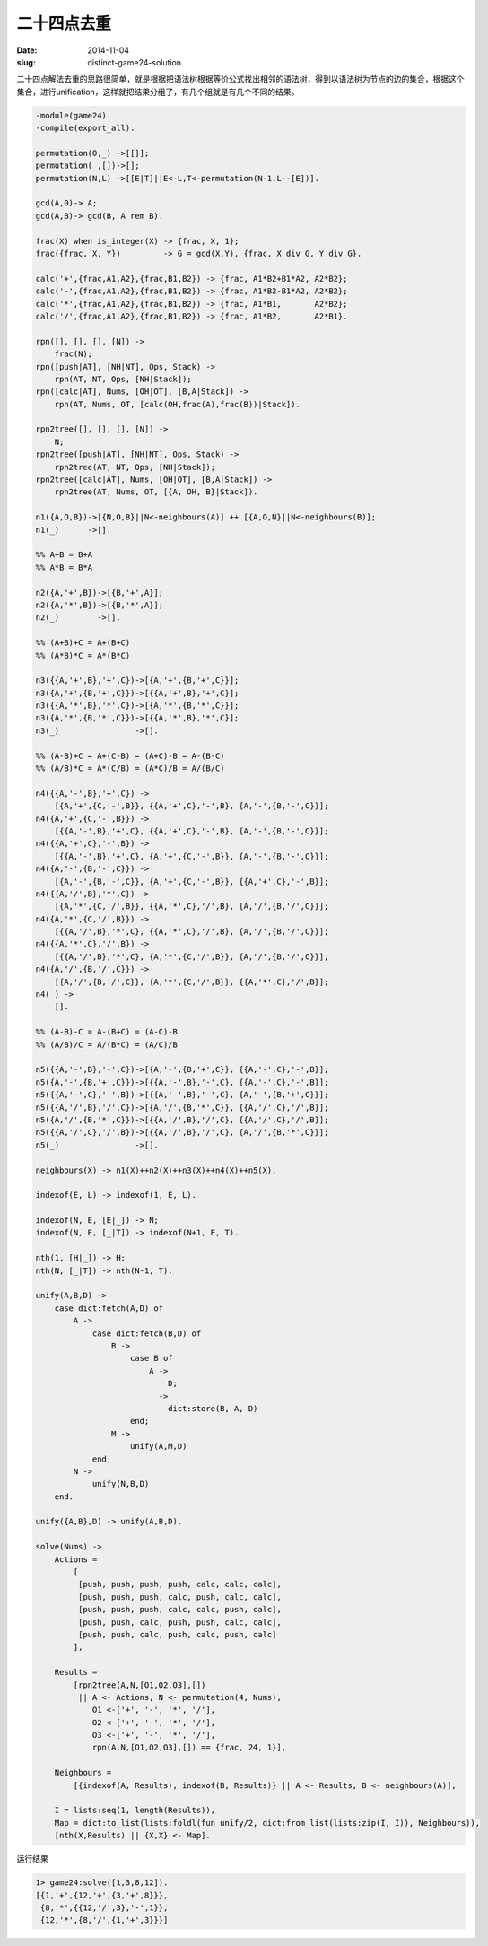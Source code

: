 ============
二十四点去重
============

:date: 2014-11-04
:slug: distinct-game24-solution


二十四点解法去重的思路很简单，就是根据把语法树根据等价公式找出相邻的语法树，得到以语法树为节点的边的集合，根据这个集合，进行unification，这样就把结果分组了，有几个组就是有几个不同的结果。

.. more

.. code:: erlang

    -module(game24).
    -compile(export_all).

    permutation(0,_) ->[[]];
    permutation(_,[])->[];
    permutation(N,L) ->[[E|T]||E<-L,T<-permutation(N-1,L--[E])].

    gcd(A,0)-> A;
    gcd(A,B)-> gcd(B, A rem B).

    frac(X) when is_integer(X) -> {frac, X, 1};
    frac({frac, X, Y})         -> G = gcd(X,Y), {frac, X div G, Y div G}.

    calc('+',{frac,A1,A2},{frac,B1,B2}) -> {frac, A1*B2+B1*A2, A2*B2};
    calc('-',{frac,A1,A2},{frac,B1,B2}) -> {frac, A1*B2-B1*A2, A2*B2};
    calc('*',{frac,A1,A2},{frac,B1,B2}) -> {frac, A1*B1,       A2*B2};
    calc('/',{frac,A1,A2},{frac,B1,B2}) -> {frac, A1*B2,       A2*B1}.

    rpn([], [], [], [N]) ->
        frac(N);
    rpn([push|AT], [NH|NT], Ops, Stack) ->
        rpn(AT, NT, Ops, [NH|Stack]);
    rpn([calc|AT], Nums, [OH|OT], [B,A|Stack]) ->
        rpn(AT, Nums, OT, [calc(OH,frac(A),frac(B))|Stack]).

    rpn2tree([], [], [], [N]) ->
        N;
    rpn2tree([push|AT], [NH|NT], Ops, Stack) ->
        rpn2tree(AT, NT, Ops, [NH|Stack]);
    rpn2tree([calc|AT], Nums, [OH|OT], [B,A|Stack]) ->
        rpn2tree(AT, Nums, OT, [{A, OH, B}|Stack]).

    n1({A,O,B})->[{N,O,B}||N<-neighbours(A)] ++ [{A,O,N}||N<-neighbours(B)];
    n1(_)      ->[].

    %% A+B = B+A
    %% A*B = B*A

    n2({A,'+',B})->[{B,'+',A}];
    n2({A,'*',B})->[{B,'*',A}];
    n2(_)        ->[].

    %% (A+B)+C = A+(B+C)
    %% (A*B)*C = A*(B*C)

    n3({{A,'+',B},'+',C})->[{A,'+',{B,'+',C}}];
    n3({A,'+',{B,'+',C}})->[{{A,'+',B},'+',C}];
    n3({{A,'*',B},'*',C})->[{A,'*',{B,'*',C}}];
    n3({A,'*',{B,'*',C}})->[{{A,'*',B},'*',C}];
    n3(_)                ->[].

    %% (A-B)+C = A+(C-B) = (A+C)-B = A-(B-C)
    %% (A/B)*C = A*(C/B) = (A*C)/B = A/(B/C)

    n4({{A,'-',B},'+',C}) ->
        [{A,'+',{C,'-',B}}, {{A,'+',C},'-',B}, {A,'-',{B,'-',C}}];
    n4({A,'+',{C,'-',B}}) ->
        [{{A,'-',B},'+',C}, {{A,'+',C},'-',B}, {A,'-',{B,'-',C}}];
    n4({{A,'+',C},'-',B}) ->
        [{{A,'-',B},'+',C}, {A,'+',{C,'-',B}}, {A,'-',{B,'-',C}}];
    n4({A,'-',{B,'-',C}}) ->
        [{A,'-',{B,'-',C}}, {A,'+',{C,'-',B}}, {{A,'+',C},'-',B}];
    n4({{A,'/',B},'*',C}) ->
        [{A,'*',{C,'/',B}}, {{A,'*',C},'/',B}, {A,'/',{B,'/',C}}];
    n4({A,'*',{C,'/',B}}) ->
        [{{A,'/',B},'*',C}, {{A,'*',C},'/',B}, {A,'/',{B,'/',C}}];
    n4({{A,'*',C},'/',B}) ->
        [{{A,'/',B},'*',C}, {A,'*',{C,'/',B}}, {A,'/',{B,'/',C}}];
    n4({A,'/',{B,'/',C}}) ->
        [{A,'/',{B,'/',C}}, {A,'*',{C,'/',B}}, {{A,'*',C},'/',B}];
    n4(_) ->
        [].

    %% (A-B)-C = A-(B+C) = (A-C)-B
    %% (A/B)/C = A/(B*C) = (A/C)/B

    n5({{A,'-',B},'-',C})->[{A,'-',{B,'+',C}}, {{A,'-',C},'-',B}];
    n5({A,'-',{B,'+',C}})->[{{A,'-',B},'-',C}, {{A,'-',C},'-',B}];
    n5({{A,'-',C},'-',B})->[{{A,'-',B},'-',C}, {A,'-',{B,'+',C}}];
    n5({{A,'/',B},'/',C})->[{A,'/',{B,'*',C}}, {{A,'/',C},'/',B}];
    n5({A,'/',{B,'*',C}})->[{{A,'/',B},'/',C}, {{A,'/',C},'/',B}];
    n5({{A,'/',C},'/',B})->[{{A,'/',B},'/',C}, {A,'/',{B,'*',C}}];
    n5(_)                ->[].

    neighbours(X) -> n1(X)++n2(X)++n3(X)++n4(X)++n5(X).

    indexof(E, L) -> indexof(1, E, L).

    indexof(N, E, [E|_]) -> N;
    indexof(N, E, [_|T]) -> indexof(N+1, E, T).

    nth(1, [H|_]) -> H;
    nth(N, [_|T]) -> nth(N-1, T).

    unify(A,B,D) ->
        case dict:fetch(A,D) of
            A ->
                case dict:fetch(B,D) of
                    B ->
                        case B of
                            A ->
                                D;
                            _ ->
                                dict:store(B, A, D)
                        end;
                    M ->
                        unify(A,M,D)
                end;
            N ->
                unify(N,B,D)
        end.

    unify({A,B},D) -> unify(A,B,D).

    solve(Nums) ->
        Actions =
            [
             [push, push, push, push, calc, calc, calc],
             [push, push, push, calc, push, calc, calc],
             [push, push, push, calc, calc, push, calc],
             [push, push, calc, push, push, calc, calc],
             [push, push, calc, push, calc, push, calc]
            ],

        Results =
            [rpn2tree(A,N,[O1,O2,O3],[])
             || A <- Actions, N <- permutation(4, Nums),
                O1 <-['+', '-', '*', '/'],
                O2 <-['+', '-', '*', '/'],
                O3 <-['+', '-', '*', '/'],
                rpn(A,N,[O1,O2,O3],[]) == {frac, 24, 1}],

        Neighbours =
            [{indexof(A, Results), indexof(B, Results)} || A <- Results, B <- neighbours(A)],

        I = lists:seq(1, length(Results)),
        Map = dict:to_list(lists:foldl(fun unify/2, dict:from_list(lists:zip(I, I)), Neighbours)),
        [nth(X,Results) || {X,X} <- Map].



运行结果


.. code::

    1> game24:solve([1,3,8,12]).
    [{1,'+',{12,'+',{3,'+',8}}},
     {8,'*',{{12,'/',3},'-',1}},
     {12,'*',{8,'/',{1,'+',3}}}]

